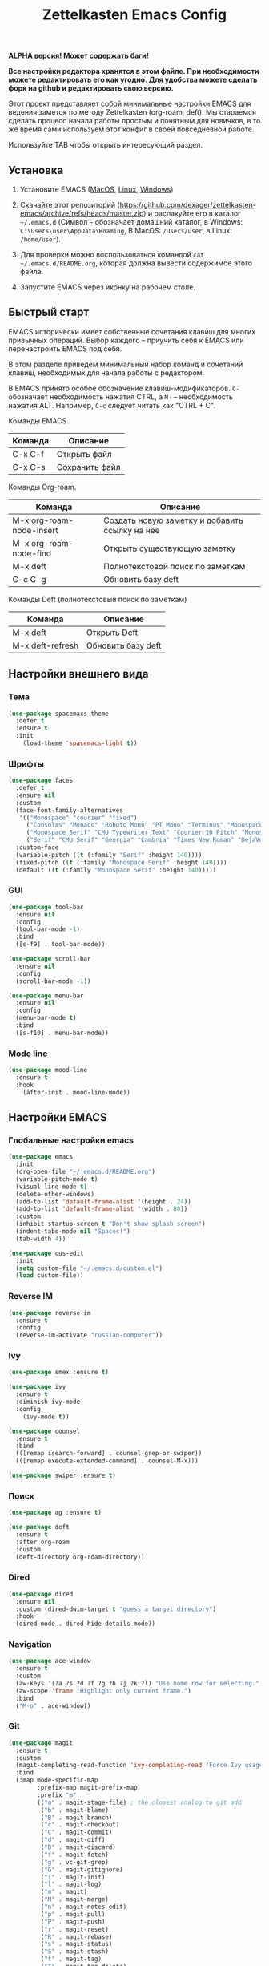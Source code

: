 #+TITLE: Zettelkasten Emacs Config
#+PROPERTY: header-args :tangle yes

*ALPHA версия! Может содержать баги!*

*Все настройки редактора хранятся в этом файле. При необходимости можете редактировать его как угодно. Для удобства можете сделать форк на github и редактировать свою версию.*

Этот проект представляет собой минимальные настройки EMACS для ведения заметок по методу Zettelkasten (org-roam, deft). Мы стараемся сделать процесс начала работы простым и понятным для новичков, в то же время сами используем этот конфиг в своей повседневной работе.

Используйте TAB чтобы открыть интересующий раздел.

** Установка

1. Установите EMACS ([[https://emacsformacosx.com][MacOS]], [[https://www.addictivetips.com/ubuntu-linux-tips/install-the-emacs-text-editor-on-linux/][Linux]], [[https://www.emacswiki.org/emacs/MsWindowsInstallation][Windows]])

2. Скачайте этот репозиторий (https://github.com/dexager/zettelkasten-emacs/archive/refs/heads/master.zip) и распакуйте его в каталог =~/.emacs.d= (Символ =~= обозначает домашний каталог, в Windows: =C:\Users\user\AppData\Roaming=, В MacOS: =/Users/user=, в Linux: =/home/user=).

3. Для проверки можно воспользоваться командой =cat ~/.emacs.d/README.org=, которая должна вывести содержимое этого файла.

4. Запустите EMACS через иконку на рабочем столе.

** Быстрый старт

EMACS исторически имеет собственные сочетания клавиш для многих привычных операций. Выбор каждого -- приучить себя к EMACS или перенастроить EMACS под себя.

В этом разделе приведем минимальный набор команд и сочетаний клавиш, необходимых для начала работы с редактором.

В EMACS принято особое обозначение клавиш-модификаторов. =С-= обозначает необходимость нажатия CTRL, а =M-= -- необходимость нажатия ALT. Например, =C-c= следует читать как "CTRL + C".

Команды EMACS.

| Команда | Описание       |
|---------+----------------|
| C-x C-f | Открыть файл   |
| C-x C-s | Сохранить файл |

Команды Org-roam.

| Команда                  | Описание                                       |
|--------------------------+------------------------------------------------|
| M-x org-roam-node-insert | Создать новую заметку и добавить ссылку на нее |
| M-x org-roam-node-find   | Открыть существующую заметку                   |
| M-x deft                 | Полнотекстовой поиск по заметкам               |
| C-c C-g                  | Обновить базу deft                             |

Команды Deft (полнотекстовый поиск по заметкам)

| Команда          | Описание           |
|------------------+--------------------|
| M-x deft         | Открыть Deft       |
| M-x deft-refresh | Обновить базу deft |

** Настройки внешнего вида
*** Тема
    
#+BEGIN_SRC emacs-lisp
(use-package spacemacs-theme
  :defer t
  :ensure t
  :init
    (load-theme 'spacemacs-light t))
#+END_SRC

*** Шрифты

#+BEGIN_SRC emacs-lisp
  (use-package faces
    :defer t
    :ensure nil
    :custom
    (face-font-family-alternatives
     '(("Monospace" "courier" "fixed")
       ("Consolas" "Monaco" "Roboto Mono" "PT Mono" "Terminus" "Monospace")
       ("Monospace Serif" "CMU Typewriter Text" "Courier 10 Pitch" "Monospace")
       ("Serif" "CMU Serif" "Georgia" "Cambria" "Times New Roman" "DejaVu Serif" "serif")))
    :custom-face
    (variable-pitch ((t (:family "Serif" :height 140))))
    (fixed-pitch ((t (:family "Monospace Serif" :height 140))))
    (default ((t (:family "Monospace Serif" :height 140)))))
#+END_SRC

*** GUI

#+BEGIN_SRC emacs-lisp
  (use-package tool-bar
    :ensure nil
    :config
    (tool-bar-mode -1)
    :bind
    ([s-f9] . tool-bar-mode))

  (use-package scroll-bar
    :ensure nil
    :config
    (scroll-bar-mode -1))

  (use-package menu-bar
    :ensure nil
    :config
    (menu-bar-mode t)
    :bind
    ([s-f10] . menu-bar-mode))
#+END_SRC

*** Mode line

#+BEGIN_SRC emacs-lisp
  (use-package mood-line
    :ensure t
    :hook
      (after-init . mood-line-mode))
#+END_SRC

** Настройки EMACS
*** Глобальные настройки emacs

#+BEGIN_SRC emacs-lisp
(use-package emacs
  :init
  (org-open-file "~/.emacs.d/README.org")
  (variable-pitch-mode t)
  (visual-line-mode t)
  (delete-other-windows)
  (add-to-list 'default-frame-alist '(height . 24))
  (add-to-list 'default-frame-alist '(width . 80))
  :custom
  (inhibit-startup-screen t "Don't show splash screen")
  (indent-tabs-mode nil "Spaces!")
  (tab-width 4))

(use-package cus-edit
  :init
  (setq custom-file "~/.emacs.d/custom.el")
  (load custom-file))
#+END_SRC

*** Reverse IM

#+BEGIN_SRC emacs-lisp
  (use-package reverse-im
    :ensure t
    :config
    (reverse-im-activate "russian-computer"))
#+END_SRC

*** Ivy

#+BEGIN_SRC emacs-lisp
(use-package smex :ensure t)

(use-package ivy
  :ensure t
  :diminish ivy-mode
  :config
    (ivy-mode t))

(use-package counsel
  :ensure t
  :bind
  (([remap isearch-forward] . counsel-grep-or-swiper))
  (([remap execute-extended-command] . counsel-M-x)))

(use-package swiper :ensure t)
#+END_SRC

*** Поиск

#+BEGIN_SRC emacs-lisp
(use-package ag :ensure t)
#+END_SRC

#+BEGIN_SRC emacs-lisp
  (use-package deft
    :ensure t
    :after org-roam
    :custom
    (deft-directory org-roam-directory))
#+END_SRC

*** Dired

#+BEGIN_SRC emacs-lisp
    (use-package dired
      :ensure nil
      :custom (dired-dwim-target t "guess a target directory")
      :hook
      (dired-mode . dired-hide-details-mode))
#+END_SRC

*** Navigation

#+BEGIN_SRC emacs-lisp
  (use-package ace-window
    :ensure t
    :custom
    (aw-keys '(?a ?s ?d ?f ?g ?h ?j ?k ?l) "Use home row for selecting.")
    (aw-scope 'frame "Highlight only current frame.")
    :bind
    ("M-o" . ace-window))
#+END_SRC

*** Git

#+BEGIN_SRC emacs-lisp
  (use-package magit
    :ensure t
    :custom
    (magit-completing-read-function 'ivy-completing-read "Force Ivy usage.")
    :bind
    (:map mode-specific-map
          :prefix-map magit-prefix-map
          :prefix "m"
          (("a" . magit-stage-file) ; the closest analog to git add
           ("b" . magit-blame)
           ("B" . magit-branch)
           ("c" . magit-checkout)
           ("C" . magit-commit)
           ("d" . magit-diff)
           ("D" . magit-discard)
           ("f" . magit-fetch)
           ("g" . vc-git-grep)
           ("G" . magit-gitignore)
           ("i" . magit-init)
           ("l" . magit-log)
           ("m" . magit)
           ("M" . magit-merge)
           ("n" . magit-notes-edit)
           ("p" . magit-pull)
           ("P" . magit-push)
           ("r" . magit-reset)
           ("R" . magit-rebase)
           ("s" . magit-status)
           ("S" . magit-stash)
           ("t" . magit-tag)
           ("T" . magit-tag-delete)
           ("u" . magit-unstage)
           ("U" . magit-update-index))))
#+END_SRC

*** Yasnippet

#+BEGIN_SRC emacs-lisp
  (use-package yasnippet
    :ensure t
    :config
    (yas-global-mode 1))

  (use-package yasnippet-snippets :ensure t)
#+END_SRC

*** Проверка орфографии

#+BEGIN_SRC emacs-lisp
  (use-package ispell
    :defer t
    :custom
    (ispell-local-dictionary-alist
     '(("russian"
        "[АБВГДЕЁЖЗИЙКЛМНОПРСТУФХЦЧШЩЬЫЪЭЮЯабвгдеёжзийклмнопрстуфхцчшщьыъэюяіїєґ’A-Za-z]"
        "[^АБВГДЕЁЖЗИЙКЛМНОПРСТУФХЦЧШЩЬЫЪЭЮЯабвгдеёжзийклмнопрстуфхцчшщьыъэюяіїєґ’A-Za-z]"
        "[-']"  nil ("-d" "ru_RU,en_US") nil utf-8)))
    (ispell-program-name "hunspell")
    (ispell-dictionary "russian")
    (ispell-really-aspell nil)
    (ispell-really-hunspell t)
    (ispell-encoding8-command t)
    (ispell-silently-savep t))
  
  (use-package flyspell
    :defer t
    :custom
    (flyspell-delay 1))
  
  (use-package flyspell-correct-ivy
    :ensure t
    :bind (:map flyspell-mode-map
                ("C-c $" . flyspell-correct-at-point)))
#+END_SRC

** Настройки Org-mode
*** Основные настройки Org

#+BEGIN_SRC emacs-lisp
  (use-package org
    :defer t
    :hook
      (org-mode . variable-pitch-mode)
      (org-mode . visual-line-mode)
      (org-mode . flyspell-mode)
    :custom
      (org-src-tab-acts-natively t)
      (org-adapt-indentation nil)
    :custom-face
      (org-block ((t (:inherit fixed-pitch))))
      (org-block-begin-line ((t (:inherit fixed-pitch))))
      (org-block-end-line ((t (:inherit fixed-pitch))))
      (org-table ((t (:inherit fixed-pitch))))
      (org-verbatim ((t (:inherit fixed-pitch))))
  )
#+END_SRC

*** Org Roam

#+BEGIN_SRC emacs-lisp
  (use-package org-roam
    :ensure t
    :init
    (setq org-roam-v2-ack t)
    (setq org-roam-directory "~/org-roam")
    (mkdir org-roam-directory t))
#+END_SRC

#+BEGIN_SRC emacs-lisp
  (defun org-roam-insert-id (&optional force)
    "Create an ID and DATE for the current entry."
    (interactive "P")
    (org-id-get (point) 'create)
    (org-entry-put (point) "DATE" (format-time-string "%Y-%m-%d")))
#+END_SRC

*** Org Crypt

https://orgmode.org/manual/Org-Crypt.html

#+BEGIN_SRC emacs-lisp
  (use-package org-crypt
    :init
    (org-crypt-use-before-save-magic)
    )
#+END_SRC

*** Org-transclusion

#+BEGIN_SRC emacs-lisp
(use-package org-transclusion
    :defer t
    :quelpa
    (org-transclusion :repo "nobiot/org-transclusion" :fetcher github))
#+END_SRC

** Заключение
